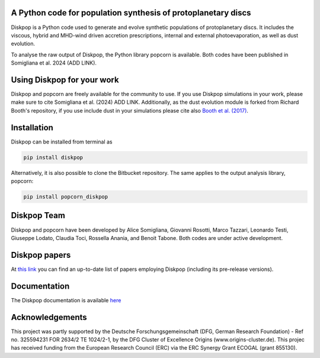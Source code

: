 A Python code for population synthesis of protoplanetary discs
----------------------------------------------------------------


Diskpop is a Python code used to generate and evolve synthetic populations of protoplanetary discs. It includes the viscous, hybrid and MHD-wind driven accretion prescriptions, internal and external photoevaporation, as well as dust evolution.

To analyse the raw output of Diskpop, the Python library popcorn is available. Both codes have been published in Somigliana et al. 2024 (ADD LINK).


Using Diskpop for your work
----------------------------

Diskpop and popcorn are freely available for the community to use. If you use Diskpop simulations in your work, please make sure to cite Somigliana et al. (2024) ADD LINK. Additionally, as the dust evolution module is forked from Richard Booth's repository, if you use include dust in your simulations please cite also `Booth et al. (2017) <https://ui.adsabs.harvard.edu/abs/2017MNRAS.469.3994B/abstract>`_.


Installation
-------------

Diskpop can be installed from terminal as

.. code::

	pip install diskpop

Alternatively, it is also possible to clone the Bitbucket repository. The same applies to the output analysis library, popcorn:

.. code::

	pip install popcorn_diskpop


Diskpop Team
-------------

Diskpop and popcorn have been developed by Alice Somigliana, Giovanni Rosotti, Marco Tazzari, Leonardo Testi, Giuseppe Lodato, 
Claudia Toci, Rossella Anania, and Benoit Tabone. Both codes are under active development.


Diskpop papers
---------------

At `this link <https://ui.adsabs.harvard.edu/user/libraries/OgnSMEn2QJ-bQamef0f7TA>`_ you can find an up-to-date list of papers employing Diskpop (including its pre-release versions).

Documentation
--------------

The Diskpop documentation is available `here <https://alicesomigliana.github.io/diskpop-docs/index.html>`_


Acknowledgements
------------------

This project was partly supported by the Deutsche Forschungsgemeinschaft (DFG, German Research Foundation) - Ref no. 325594231 FOR 2634/2 TE 1024/2-1, by the DFG Cluster of Excellence Origins (www.origins-cluster.de). This projec has received funding from the European Research Council (ERC) via the ERC Synergy Grant ECOGAL (grant 855130).